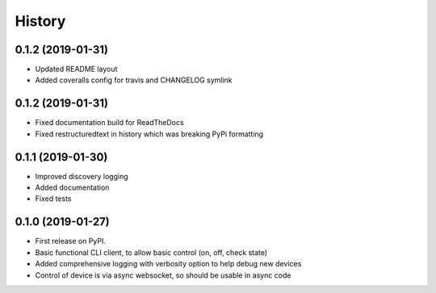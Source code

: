 
History
=======

0.1.2 (2019-01-31)
------------------

* Updated README layout
* Added coveralls config for travis and CHANGELOG symlink

0.1.2 (2019-01-31)
------------------

* Fixed documentation build for ReadTheDocs
* Fixed restructuredtext in history which was breaking PyPi formatting

0.1.1 (2019-01-30)
------------------

* Improved discovery logging
* Added documentation
* Fixed tests

0.1.0 (2019-01-27)
------------------

* First release on PyPI.
* Basic functional CLI client, to allow basic control (on, off, check state)
* Added comprehensive logging with verbosity option to help debug new devices
* Control of device is via async websocket, so should be usable in async code
